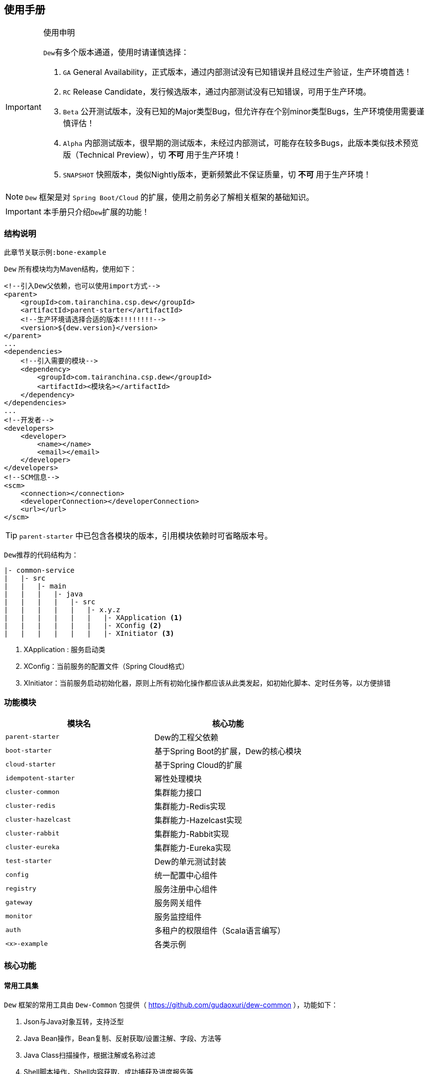 == 使用手册

[IMPORTANT]
.使用申明
====
``Dew``有多个版本通道，使用时请谨慎选择：

. `GA` General Availability，正式版本，通过内部测试没有已知错误并且经过生产验证，生产环境首选！
. `RC` Release Candidate，发行候选版本，通过内部测试没有已知错误，可用于生产环境。
. `Beta` 公开测试版本，没有已知的Major类型Bug，但允许存在个别minor类型Bugs，生产环境使用需要谨慎评估！
. `Alpha` 内部测试版本，很早期的测试版本，未经过内部测试，可能存在较多Bugs，此版本类似技术预览版（Technical Preview），切 *不可* 用于生产环境！
. `SNAPSHOT` 快照版本，类似Nightly版本，更新频繁此不保证质量，切 *不可* 用于生产环境！
====

NOTE: `Dew` 框架是对 ``Spring Boot/Cloud`` 的扩展，使用之前务必了解相关框架的基础知识。

IMPORTANT: 本手册只介绍``Dew``扩展的功能！

=== 结构说明

----
此章节关联示例:bone-example
----

`Dew` 所有模块均为Maven结构，使用如下：

[source,xml]
----
<!--引入Dew父依赖，也可以使用import方式-->
<parent>
    <groupId>com.tairanchina.csp.dew</groupId>
    <artifactId>parent-starter</artifactId>
    <!--生产环境请选择合适的版本!!!!!!!!-->
    <version>${dew.version}</version>
</parent>
...
<dependencies>
    <!--引入需要的模块-->
    <dependency>
        <groupId>com.tairanchina.csp.dew</groupId>
        <artifactId><模块名></artifactId>
    </dependency>
</dependencies>
...
<!--开发者-->
<developers>
    <developer>
        <name></name>
        <email></email>
    </developer>
</developers>
<!--SCM信息-->
<scm>
    <connection></connection>
    <developerConnection></developerConnection>
    <url></url>
</scm>
----

TIP: ``parent-starter`` 中已包含各模块的版本，引用模块依赖时可省略版本号。

``Dew``推荐的代码结构为：

----
|- common-service
|   |- src
|   |   |- main
|   |   |   |- java
|   |   |   |   |- src
|   |   |   |   |   |- x.y.z
|   |   |   |   |   |   |- XApplication <1>
|   |   |   |   |   |   |- XConfig <2>
|   |   |   |   |   |   |- XInitiator <3>
----
<1>	XApplication : 服务启动类
<2>	XConfig：当前服务的配置文件（Spring Cloud格式）
<3>	XInitiator：当前服务启动初始化器，原则上所有初始化操作都应该从此类发起，如初始化脚本、定时任务等，以方便排错


=== 功能模块

|===
|模块名 |核心功能

|`parent-starter` |Dew的工程父依赖
|`boot-starter` |基于Spring Boot的扩展，Dew的核心模块
|`cloud-starter` |基于Spring Cloud的扩展
|`idempotent-starter` |幂性处理模块
|`cluster-common` |集群能力接口
|`cluster-redis` |集群能力-Redis实现
|`cluster-hazelcast` |集群能力-Hazelcast实现
|`cluster-rabbit` |集群能力-Rabbit实现
|`cluster-eureka` |集群能力-Eureka实现
|`test-starter` |Dew的单元测试封装
|`config` |统一配置中心组件
|`registry` |服务注册中心组件
|`gateway` |服务网关组件
|`monitor` |服务监控组件
|`auth` |多租户的权限组件（Scala语言编写）
|`<x>-example` |各类示例
|===

=== 核心功能

==== 常用工具集

``Dew`` 框架的常用工具由 ``Dew-Common`` 包提供（ https://github.com/gudaoxuri/dew-common ），功能如下：

. Json与Java对象互转，支持泛型
. Java Bean操作，Bean复制、反射获取/设置注解、字段、方法等
. Java Class扫描操作，根据注解或名称过滤
. Shell脚本操作，Shell内容获取、成功捕获及进度报告等
. 加解密操作，Base64、MD5/BCrypt/SHA等对称算法和RSA等非对称算法
. Http操作，包含Get/Post/Put/Delete/Head/Options操作
. 金额操作，金额转大写操作
. 通用拦截器栈，前/后置、错误处理等
. 定时器操作，定时和周期性任务
. 常用文件操作，根据不同情况获取文件内容
. 常用字段操作，各类字段验证、身份证提取、UUID创建等
. 常用时间处理，常规时间格式化模板
. 主流文件MIME整理，MIME分类
. 响应处理及分页模型

[TIP]
.``Dew Common`` 的使用
====
``Dew Common`` 功能均以``$``开始，比如:

* Json转成Java对象: `$.json.toObject(json,JavaModel.class)`
* Json字符串转成List对象: `$.json.toList(jsonArray, JavaModel.class)`
* Bean复制：`$.bean.copyProperties(ori, dist)`
* 获取Class的注解信息: `$.bean.getClassAnnotation(IdxController.class, TestAnnotation.RPC.class)`
* 非对称加密: `$.encrypt.Asymmetric.encrypt(d.getBytes("UTF-8"), publicKey, 1024, "RSA")`
* Http Get: `$.http.get("https://httpbin.org/get")`
* 验证手机号格式是否合法: `$.field.validateMobile("18657120000")`
* ...
====

TIP: 完整使用手册见 https://gudaoxuri.github.io/dew-common/

==== 集群功能

----
此章节关联示例:cluster-example
----

`Dew` 的集群支持 `分布式缓存` `分布式Map` `分布式锁` `MQ` `领导者选举`，
并且做了接口抽象以适配不同的实现，目前支持 `Redis` `Hazelcast` `Rabbit` `Eureka` 。

各实现对应的支持如下：

|====
|功能|Redis|Hazelcast|Rabbit|Eureka

|分布式缓存 | * | / | / | /
|分布式Map |*|*|/|/
|分布式锁|*|*|/|/
|MQ|*|*|*|/
|领导者选举|*|/|/|*
|====

[NOTE]
.各实现的差异
=====
* Redis实现了所有功能，但其MQ上不适用于高可靠场景
* 只有Rabbit的MQ支持跟踪日志（见跟踪日志章节）
* Eureka只支持一个节点一个领导者，Redis支持领导者分类，即一个节点可设置不同的类别对应不同的领导者
=====

===== 使用

[source,xml]
.依赖
----
<dependency>
    <groupId>com.tairanchina.csp.dew</groupId>
    <artifactId>boot-starter</artifactId>
</dependency>
<!--引入集群依赖，可选redis/hazelcast/rabbit/eureka-->
<dependency>
    <groupId>com.tairanchina.csp.dew</groupId>
    <artifactId>cluster-spi-redis</artifactId>
</dependency>
<dependency>
    <groupId>com.tairanchina.csp.dew</groupId>
    <artifactId>cluster-spi-hazelcast</artifactId>
</dependency>
<dependency>
    <groupId>com.tairanchina.csp.dew</groupId>
    <artifactId>cluster-spi-rabbit</artifactId>
</dependency>
<!--此实现需要引用 cloud-starter -->
<dependency>
    <groupId>com.tairanchina.csp.dew</groupId>
    <artifactId>cluster-spi-eureka</artifactId>
</dependency>
----

[source,yml]
.增加配置
----
dew:
    cluster: # 集群功能
        cache: # 分布式缓存实现，默认为 redis
        map: # 分布式Map实现，默认为 redis
        lock: # 分布式锁实现，默认为 redis
        mq: # MQ实现，默认为 redis
        election: # 领导者选举实现，默认为 redis

spring:
    redis:
        host: # redis主机
        port: # redis端口
        database: # redis数据库
        password: # redis密码
        pool: # 连接池配置
    rabbitmq:
      host: # rabbit主机
      port: # rabbit端口
      username: # rabbit用户名
      password: # rabbit密码
      virtual-host: # rabbit VH
    hazelcast:
        addresses: [] # hazelcast地址，端口可选
----

TIP: `eureka` 实现了领导者选择，必须为 `Spring Cloud` 工程。

集群服务的使用入口统一为： `Dew.cluster.XX`

===== 分布式缓存

TIP: 接口见：com.tairanchina.csp.dew.core.cluster.ClusterCache

[source,java]
.示例
----
Dew.cluster.cache.flushdb();
Dew.cluster.cache.del("n_test");
assert !Dew.cluster.cache.exists("n_test");
Dew.cluster.cache.set("n_test", "{\"name\":\"jzy\"}", 1);
assert Dew.cluster.cache.exists("n_test");
assert "jzy".equals($.json.toJson(Dew.cluster.cache.get("n_test")).get("name").asText());
Thread.sleep(1000);
assert !Dew.cluster.cache.exists("n_test");
assert null == Dew.cluster.cache.get("n_test");
----

TIP: Dew的缓存默认只实现了String、List、Set、Hash等结构常用的，时间复杂度低的操作，
如需要的操作Dew没有提供可使用Spring Boot Data Redis原生的``RedisTemplate<String,String>``

===== 分布式Map

TIP: 接口见：com.tairanchina.csp.dew.core.cluster.ClusterMap

[source,java]
.示例
----
ClusterMap<TestMapObj> mapObj = Dew.cluster.map.instance("test_obj_map", TestMapObj.class);
mapObj.clear();
TestMapObj obj = new TestMapObj();
obj.a = "测试";
mapObj.put("test", obj);
assert "测试".equals(mapObj.get("test").a);
----

===== 分布式锁

TIP: 接口见：com.tairanchina.csp.dew.core.cluster.ClusterLock

[source,java]
.示例
----
// dist lock
ClusterLock lock = Dew.cluster.lock.instance("test_lock");
// tryLock 示例，等待0ms，忘了手工unLock或出异常时1s后自动解锁
if (lock.tryLock(0, 1000)) {
    try {
        // 已加锁，执行业务方法
    } finally {
        // 必须手工解锁
        lock.unLock();
    }
}
// tryLockWithFun 示例
lock.tryLockWithFun(0, 1000, () -> {
    // 已加锁，执行业务方法，tryLockWithFun会将业务方法包裹在try-cache中，无需手工解锁
});
----

===== MQ

TIP: 接口见：com.tairanchina.csp.dew.core.cluster.ClusterMQ

[source,java]
.示例
----
// pub-sub
Dew.cluster.mq.subscribe("test_pub_sub", message ->
        logger.info("pub_sub>>" + message));
Thread.sleep(1000);
Dew.cluster.mq.publish("test_pub_sub", "msgA");
Dew.cluster.mq.publish("test_pub_sub", "msgB");
// req-resp
Dew.cluster.mq.response("test_rep_resp", message ->
        logger.info("req_resp>>" + message));
Dew.cluster.mq.request("test_rep_resp", "msg1");
Dew.cluster.mq.request("test_rep_resp", "msg2");
// rabbit confirm
if (Dew.cluster.mq instanceof RabbitClusterMQ) {
    boolean success = ((RabbitClusterMQ) Dew.cluster.mq).publish("test_pub_sub", "confirm message", true);
    success = ((RabbitClusterMQ) Dew.cluster.mq).request("test_rep_resp", "confirm message", true);
}
----

IMPORTANT: 发布订阅模式时，发布前 `topic` 必须已经存在，可先使用 `subscribe` 订阅，此操作会自动创建 `topic` 。

TIP: `Rabbit` 实现支持单条 `confirm` 模式。

.MQ的HA功能

MQ的HA（高可用）支持，默认MQ启用HA（可通过``dew.cluster.config.haEnabled=false``关闭）。
可实现。

Dew的MQ仅在数据处理完成后才做commit，这限制了对同一个队列只能串行处理，
MQ的HA开启后，您可以以多线程的方式消费消息，处理过程中如发生服务宕机重启后仍可从未处理完成的消息开始消费。

===== 领导者选举

TIP: 接口见：com.tairanchina.csp.dew.core.cluster.ClusterElection

[source,java]
.示例
----
// 实例化fun1类型的领导者选举，Redis的实现支持多类型领导者
ClusterElection electionFun1 = Dew.cluster.election.instance("fun1");
// ...
if (electionFun1.isLeader()) {
   // 当前节点是fun1类型的领导者
   // ...
}
----

==== 幂等处理

----
此章节关联示例:idempotent-example
----

支持HTTP和非HTTP幂等操作，对于HTTP操作，要求请求方在请求头或URL参数中加上操作ID标识，非HTTP操作由可自由指定操作类型和操作ID标识的来源。

[source,xml]
.依赖
----
<!--引入幂等支持-->
<dependency>
    <groupId>com.tairanchina.csp.dew</groupId>
    <artifactId>idempotent-starter</artifactId>
</dependency>
----

[source,yml]
.配置
----
dew:
  cluster:
    cache: redis # 启用Redis支持
  idempotent:
    default-expire-ms: 3600000 # 设置默认过期时间，1小时
    default-strategy: item # 设置默认策略，支持 bloom(Bloom Filter)和item(逐条记录)，目前只支持item
    opt-id-flag: __IDEMPOTENT_OPT_ID__ # 指定幂等操作ID标识，可以位于HTTP Header或请求参数中
----

[source,java]
.HTTP操作
----
@GetMapping(xxx)
// 启用幂等支持
// 请求头部或参数加上__IDEMPOTENT_OPT_ID__ = xx
@Idempotent
public void test(xxx) {
    // 业务操作
    // ...
    // 业务失败，在保证业务操作的原子性的情况下，在catch中取消幂等，并抛出异常
    DewIdempotent.cancel();
    // 手工确认
    DewIdempotent.confirm();
}
----

``Idempotent``注解说明：

* optIdFlag：指定幂等操作ID标识，可以位于HTTP Header或请求参数中
* expireMs：设置过期时间，单位毫秒
* strategy：设置默认策略
* needConfirm：设置是否需要显式确认，true时，需要进行显式确认操作: ``DewIdempotent.confirm() 或 DewIdempotent.confirm(String optType, String optId)`` 前者要求与请求入口在同一线程中

[source,java]
.非HTTP操作
----
// 初始化类型为transfer_a的幂等操作，需要手工确认，过期时间为1秒
DewIdempotent.initOptTypeInfo("transfer_a", true, 1000, StrategyEnum.ITEM);
// 第一次请求transfer_a类型下的xxxxxxx这个ID，返回不存在，表示可以下一步操作
Assert.assertEquals(StatusEnum.NOT_EXIST, DewIdempotent.process("transfer_a", "xxxxxxx"));
// 第二次请求transfer_a类型下的xxxxxxx这个ID，返回未确认，表示上次操作还在进行中
Assert.assertEquals(StatusEnum.UN_CONFIRM, DewIdempotent.process("transfer_a", "xxxxxxx"));
// 确认操作完成
DewIdempotent.confirm("transfer_a", "xxxxxxx");
// 第三次请求transfer_a类型下的xxxxxxx这个ID，返回已确认，但未过期，仍不能操作
Assert.assertEquals(StatusEnum.CONFIRMED, DewIdempotent.process("transfer_a", "xxxxxxx"));
// 延时1秒
Thread.sleep(1000);
// 再次请求transfer_a类型下的xxxxxxx这个ID，返回不存在（上次请求已过期），表示可以下一步操作
Assert.assertEquals(StatusEnum.NOT_EXIST, DewIdempotent.process("transfer_a", "xxxxxxx"));
----

==== 统一响应

`Dew` 推荐使用 `协议无关的响应格式`，此格式在 `方法间调用` `非HTTP协议RPC` `MQ` 等数据交互场景做到真正的 `统一响应格式`。
要求返回的格式为``Resp``对象，格式为：

----
{
    code: "", // 响应编码，与http状态码类似，200表示成功
    message:"", // 响应附加消息，多有于错误描述
    body: // 响应正文
}
----

[source,java]
.示例
----
public Resp<String> test(){
    return Resp.success("enjoy!");
    // or return Resp.notFound("…")/conflict("…")/badRequest("…")/…
}
----

``Resp``类提供了常用操作：详见 https://gudaoxuri.github.io/dew-common/#true-resp[https://gudaoxuri.github.io/dew-common/#true-resp]

``Dew``使用返回格式中的code表示操作状态码，此状态码与HTTP状态码无关，一般情况下HTTP状态码均为200，如需要降级处理时返回500。

[NOTE]
.500 Http状态码说明
====
`500` 状态码仅用于告诉 `Hystrix` 这次请求是需要降级的错误，对于 `Resp` 中的 `code` 没有影响。

`dew` 框架会把所有 `5xx`（服务端错误，需要降级） 的异常统一转换成 `500` 的Http状态码返回给调用方。

`Resp.xxx.fallback()` 用于显示声明当前返回需要降级，
比如 `Resp.serverError("some message")` 不会降级，返回http状态码为200，body为 `{"code":"500","message":"some message","body":null}`，
但 `Resp.serverError("some message").fallback()` 会降级，返回http状态码为500，body为 同上。
====

==== 异常处理

`Dew` 会把程序没有捕获的异常统一上抛，同时框架提供了常用的异常检查：

[source,java]
.异常检查，异常类型要求为RuntimeException及其子类
----
Dew.E.check(VoidPredicate notExpected, E ex)
Dew.E.check(boolean notExpected, E ex)
Dew.E.checkNotEmpty(Map<?, ?> objects, E ex)
Dew.E.checkNotEmpty(Iterable<?> objects, E ex)
Dew.E.checkNotNull(Object obj, E ex)
----

[source,xml]
.自定义异常配置，启用后此类异常均使用此模块
----
dew:
  basic:
    error-mapping:
      "[<异常类名>]":
        http-code: # http状态码，不存在时使用实例级http状态码
        business-code: # 业务编码，不存在时使用实例级业务编码
        message: # 错误描述，不存在时使用实例级错误描述
----

==== 数据验证

``Dew``集成了``Spring validate`` 机制，支持针对 `URL` 及 `Bean` 的验证。

* 在 java bean 中添加各项validation，支持标准`javax.validation.constraints`包下的诸如：`NotNull` ，同时框架扩展了几个检查，如：
   IdNumber、Phone
* 在Controller中添加 `@Validated` 注解 ( Spring还支持@Vaild，但这一注解不支持分组 )
* 支持Spring原生分组校验
* `URL` 类型的验证必须在类头添加 `@Validated` 注解
* `Dew` 框架内置了 `CreateGroup` `UpdateGroup` 两个验证组，验证组仅是一个标识，可为任何java对象


==== CORS支持

[source,yml]
.配置
----
dew:
  security:
    cors:
      allow-origin: # 允许来源，默认 *
      allow-methods: # 允许方法，默认 POST,GET,OPTIONS,PUT,DELETE,HEAD
      allow-headers: # 允许头信息 x-requested-with,content-type
----

==== 权限认证

----
此章节关联示例:auth-example
----

[quote,]
____
支持`认证缓存`，即支持将鉴权系统生成的登录信息缓存到业务系统中方便即时调用，并提供三方适配。
____

[source,yml]
.配置认证缓存
----
dew:
    security:
        token-flag: # token key的名称
        token-in-header: # token key是否在http header中，为false是会从url query中获取
        token-hash: # token 值是否做hash（MD5）处理
----

IMPORTANT: 认证缓存需要 `集群缓存` 服务支持，请引入相关的依赖并配置对应的连接信息等。

[source,java]
.basic 认证缓存接口
----
// 添加登录信息，optInfo封装自鉴权系统过来的登录信息
// 一般在登录认证后操作
Dew.auth.setOptInfo(OptInfo optInfo);
// 获取登录信息，要求在http请求加上token信息
Dew.context().optInfo();
// 删除登录信息
// 一般在注销登录后操作
Dew.auth.removeOptInfo();

// 登录信息
public class OptInfo {
    // Token
    String token;
    // 账号编码
    String accountCode;
}
----

TIP: `OptInfo` 为认证缓存信息的基类，使用时可以继承并扩展自己的属性。

IMPORTANT: 使用 `OptInfo` 扩展类型时需要在工程启动时指定扩展类： `DewContext.setOptInfoClazz(<扩展类型>)` 。

[source,java]
.basic 认证缓存示例
----
/**
 * 模拟用户注册
 */
@PostMapping(value = "user/register")
public Resp<Void> register(@RequestBody User user) {
    // 实际注册处理
    user.setId($.field.createUUID());
    MOCK_USER_CONTAINER.put(user.getId(), user);
    return Resp.success(null);
}

/**
 * 模拟用户登录
 */
@PostMapping(value = "auth/login")
public Resp<String> login(@RequestBody LoginDTO loginDTO) {
    // 实际登录处理
    User user = MOCK_USER_CONTAINER.values().stream().filter(u -> u.getIdCard().equals(loginDTO.getIdCard())).findFirst().get();
    String token = $.field.createUUID();
    Dew.auth.setOptInfo(new OptInfoExt()
            .setIdCard(user.getIdCard())
            .setAccountCode($.field.createShortUUID())
            .setToken(token)
            .setName(user.getName())
            .setMobile(user.getPhone()));
    return Resp.success(token);
}

/**
 * 模拟业务操作
 */
@GetMapping(value = "business/someopt")
public Resp<Void> someOpt() {
    // 获取登录用户信息
    Optional<OptInfoExt> optInfoExtOpt = Dew.auth.getOptInfo();
    if (!optInfoExtOpt.isPresent()) {
        return Resp.unAuthorized("用户认证错误");
    }
    // 登录用户的信息
    optInfoExtOpt.get();
    return Resp.success(null);
}

/**
 * 模拟用户注销
 */
@DeleteMapping(value = "auth/logout")
public Resp<Void> logout() {
    // 实际注册处理
    Dew.auth.removeOptInfo();
    return Resp.success(null);
}
----

==== 测试支持

良好的单元测试可以保证代码的高质量，单测的重要原则是内聚、无依赖，好的单测应该是"函数化"的——结果的变化只与传入参数有关。
但实际上我们会的代码往往会与数据库、缓存、MQ等外部工具交互，这会使单测的结果不可控，通常的解决方案是使用Mock，但这无行中引入了单测撰写的成本，
``Dew``使用"内嵌式"工具解决，数据库使用 `H2` ，Redis使用 `embedded redis` ，由于 ``Dew`` 集群的 `Cache` `Map` `Lock` `MQ` 都支持 `Redis` 实现，所以可以做到对主流操作的全覆盖。

[source,xml]
.依赖
----
<dependency>
    <groupId>com.tairanchina.csp.dew</groupId>
    <artifactId>test-starter</artifactId>
</dependency>
----

[source,yml]
.配置
----
dew:
  cluster: #所有集群操作都使用reids模拟
    cache: redis
    lock: redis
    map: redis
    mq: redis

spring:
  redis:
    host: 127.0.0.1
    port: 6379
  datasource:
    driver-class-name: org.h2.Driver
    url: jdbc:h2:mem:test
----

=== 工程化

==== API文档

实现Html及PDF版本的离线API文档，效果如下：

image:http://swagger2markup.github.io/swagger2markup/1.3.1/images/Swagger2Markup.PNG[]

[source,yml]
.配置
----
dew:
  basic:
    name: web # 文档名称
    version: 1.0 # 文档版本
    desc: desc # 文档说明
    web-site: www.tairanchina.com # 文档站点
    doc:
      base-package: com.tairanchina # 文档要扫描的controller路径
----

[source,java]
.建立如下测试类，WebExampleApplication修改成对应的启动类
----
@RunWith(SpringRunner.class)
@SpringBootTest(classes = WebExampleApplication.class, webEnvironment = SpringBootTest.WebEnvironment.DEFINED_PORT)
public class DocTest {

    @Test
    public void empty(){}

}
----

[source,shell]
.执行如下命令(加上 `-Dapi.file.name= [name]` 可指定文件名)
----
mvn -Dtest=DocTest clean test -P doc

mvn -Dtest=DocTest -Dapi.file.name=dew-example clean test -P doc
----

* 查看工程目录，多了一个 `api-docs` 的目录，包含了 `index.html` 和 `index.pdf` 两个离线文档

[TIP]
.定制化文档
====
创建或编辑 `api-docs/asciidoc/index.adoc` 加入个性化内容，此为 `asciidoc` 格式，使用见： http://asciidoctor.org/docs/asciidoc-writers-guide/
====

==== 代码质量检查

``Dew`` 已集成 `Sonar` 插件，只需要在maven中配置 `sonar.host.url` 为目标地址，
然后执行 `mvn clean verify sonar:sonar -P qa -Dsonar.login=<用户名> -Dsonar.password=<密码>` 即可。

TIP: 也可以设置 `sonar.forceAuthentication=false` ，但要注意安全管控。

TIP: 使用 `<maven.test.skip>true</maven.test.skip>` 可跳过特定模块的测试，`<sonar.skip>true</sonar.skip>` 可跳过特定模块的Sonar检查。

==== 降级通知

----
此章节关联 `hystrix-feign-example` 示例
----

NOTE: 为能更及时的对服务异常做出处理， `dew` 增加邮件通知功能。

[source,yml]
----
# 通知条件配置示例
dew:
  cloud:
    error:
      enabled: true
      notify-interval-sec: 1800
      notify-emails: 71964899@qq.com
      notify-event-types: FAILURE,SHORT_CIRCUITED,TIMEOUT,THREAD_POOL_REJECTED,SEMAPHORE_REJECTED
      notify-include-keys: ["ExampleClient#deleteExe(int,String)","ExampleClient#postExe(int,String)"]

# 邮箱配置示例
spring:
  mail:
    host: smtp.163.com
    username: <邮件地址>
    password: <password为smtp授权码，非邮箱密码>
    properties:
      mail:
        smtp:
          auth: true
          starttls:
            enable: true
            required: true
----

==== 跟踪日志

----
此章节关联 `sleuth-invokeX-example` 示例
----

用于记录 `服务API调用` （追踪）日志到 `Slf4j`。

[source,yml]
.开启追踪日志
----
dew:
  cloud:
    trace-log:
        enabled: true # 默认为true
----

一次调用日志的查看，以 `ES` 为例，过滤条件是: logger:com.tairanchina.csp.dew.core.logger.TraceLogWrap & trace:<对应的traceID>

==== `Spring Admin` 集成

----
此章节关联示例:monitor-example
----

`Dew` 集成了 `Spring Admin` ，封装成 `monitor` 组件， 示例 `monitor-example` 演示了如何与 `monitor` 交互。

[source,yml]
.`monitor` 关键配置
----
spring:
  application:
    name: monitor # 监控服务名称
  boot:
    admin:
      routes:
        endpoints: env,metrics,dump,jolokia,info,configprops,trace,logfile,refresh,flyway,liquibase,heapdump,loggers,auditevents,hystrix.stream # 要统计的内容
      turbine: # turbine集成配置
        clusters: default # 集群名称
        location: monitor # 聚合到的服务名称，这里要与 `spring.application.name` 相同

turbine: # turbine配置
  aggregator:
    clusterConfig: default # 集群名称
  appConfig: monitor-example # 要聚合的服务名称，需要把各个服务添加上去
  clusterNameExpression: metadata['cluster']

server:
  port: # 端口号

eureka:
  client:
    serviceUrl:
      defaultZone: # eureka 服务地址
----

[source,yml]
.要监控的服务 关键配置
----
spring:
  application:
    name: monitor-example # 服务名称，必须在上文 `turbine.appConfig` 添加上去

eureka:
  client:
    serviceUrl: # eureka 服务地址，必须和监控服务在同一集群中
  instance:
    metadata-map:
      cluster: default # 集群名称

management.security.enabled: false # 需要关闭安全管理，可通过IP来限制
----


